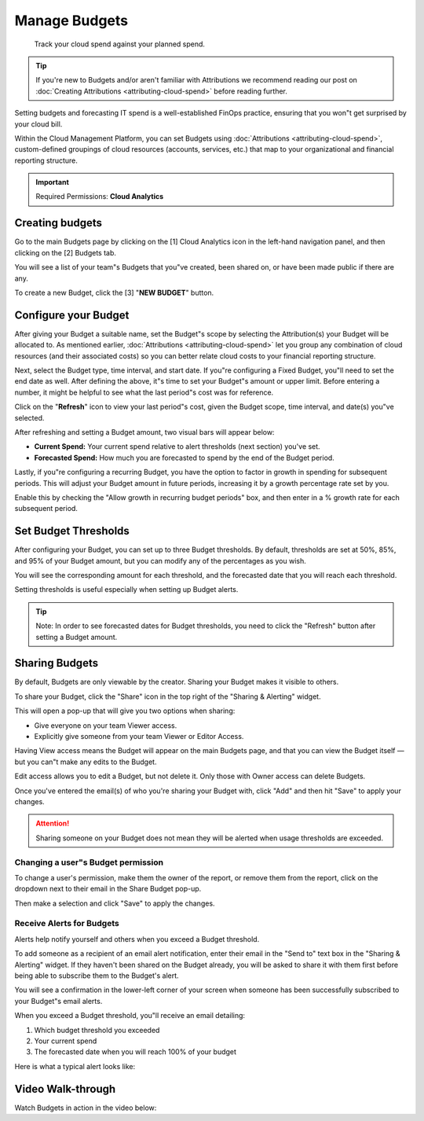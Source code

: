 .. _cloud-analytics_manage-budgets:

Manage Budgets
==============

.. epigraph::

   Track your cloud spend against your planned spend.

.. TIP::

   If you're new to Budgets and/or aren't familiar with Attributions we recommend reading our post on :doc:`Creating Attributions <attributing-cloud-spend>` before reading further.

Setting budgets and forecasting IT spend is a well-established FinOps practice, ensuring that you won"t get surprised by your cloud bill.

Within the Cloud Management Platform, you can set Budgets using :doc:`Attributions <attributing-cloud-spend>`, custom-defined groupings of cloud resources (accounts, services, etc.) that map to your organizational and financial reporting structure.

.. IMPORTANT::

   Required Permissions: **Cloud Analytics**

Creating budgets
----------------

Go to the main Budgets page by clicking on the [1] Cloud Analytics icon in the left-hand navigation panel, and then clicking on the [2] Budgets tab.

You will see a list of your team"s Budgets that you"ve created, been shared on, or have been made public if there are any.

To create a new Budget, click the [3] "**NEW BUDGET**"  button.

.. image:: ../_assets/budgets1.jpg
   :alt: A screenshot showing the location of the _NEW BUDGET_ button

Configure your Budget
---------------------

After giving your Budget a suitable name, set the Budget"s scope by selecting the Attribution(s) your Budget will be allocated to. As mentioned earlier, :doc:`Attributions <attributing-cloud-spend>` let you group any combination of cloud resources (and their associated costs) so you can better relate cloud costs to your financial reporting structure.

Next, select the Budget type, time interval, and start date. If you"re configuring a Fixed Budget, you"ll need to set the end date as well. After defining the above, it"s time to set your Budget"s amount or upper limit. Before entering a number, it might be helpful to see what the last period"s cost was for reference.

Click on the "**Refresh**" icon to view your last period"s cost, given the Budget scope, time interval, and date(s) you"ve selected.

.. image:: ../_assets/refreshbudget.gif
   :alt: An animated screenshot showing the results of selecting the _Refresh_ button

After refreshing and setting a Budget amount, two visual bars will appear below:

* **Current Spend:** Your current spend relative to alert thresholds (next section) you've set.
* **Forecasted Spend:** How much you are forecasted to spend by the end of the Budget period.

Lastly, if you"re configuring a recurring Budget, you have the option to factor in growth in spending for subsequent periods. This will adjust your Budget amount in future periods, increasing it by a growth percentage rate set by you.

Enable this by checking the "Allow growth in recurring budget periods" box, and then enter in a % growth rate for each subsequent period.

.. image:: ../_assets/growthbudget.jpg
   :alt: A screenshot showing the location of the _Allow growth in recurring budgets period_ input box

Set Budget Thresholds
---------------------

After configuring your Budget, you can set up to three Budget thresholds. By default, thresholds are set at 50%, 85%, and 95% of your Budget amount, but you can modify any of the percentages as you wish.

You will see the corresponding amount for each threshold, and the forecasted date that you will reach each threshold.

Setting thresholds is useful especially when setting up Budget alerts.

.. TIP::

   Note: In order to see forecasted dates for Budget thresholds, you need to click the "Refresh" button after setting a Budget amount.

.. image:: ../_assets/budgets3.jpg
   :alt: A screenshot showing the location of the _Alert Thresholds_ section

Sharing Budgets
---------------

By default, Budgets are only viewable by the creator. Sharing your Budget makes it visible to others.

To share your Budget, click the "Share" icon in the top right of the "Sharing & Alerting" widget.

This will open a pop-up that will give you two options when sharing:

* Give everyone on your team Viewer access.
* Explicitly give someone from your team Viewer or Editor Access.

Having View access means the Budget will appear on the main Budgets page, and that you can view the Budget itself — but you can"t make any edits to the Budget.

Edit access allows you to edit a Budget, but not delete it. Only those with Owner access can delete Budgets.

Once you've entered the email(s) of who you're sharing your Budget with, click "Add" and then hit "Save" to apply your changes.

.. ATTENTION::

   Sharing someone on your Budget does not mean they will be alerted when usage thresholds are exceeded.

.. image:: ../_assets/budgets4.gif
   :alt: An animated screenshot showing how to share a budget

Changing a user"s Budget permission
^^^^^^^^^^^^^^^^^^^^^^^^^^^^^^^^^^^

To change a user's permission, make them the owner of the report, or remove them from the report, click on the dropdown next to their email in the Share Budget pop-up.

Then make a selection and click "Save" to apply the changes.

Receive Alerts for Budgets
^^^^^^^^^^^^^^^^^^^^^^^^^^

Alerts help notify yourself and others when you exceed a Budget threshold.

To add someone as a recipient of an email alert notification, enter their email in the "Send to" text box in the "Sharing & Alerting" widget. If they haven't been shared on the Budget already, you will be asked to share it with them first before being able to subscribe them to the Budget's alert.

You will see a confirmation in the lower-left corner of your screen when someone has been successfully subscribed to your Budget"s email alerts.

.. image:: ../_assets/budgets5.jpg
   :alt: "Budget shared successfully"

When you exceed a Budget threshold, you"ll receive an email detailing:

#. Which budget threshold you exceeded
#. Your current spend
#. The forecasted date when you will reach 100% of your budget

Here is what a typical alert looks like:

.. image:: ../_assets/budgetalert.jpg
   :alt: A screenshot showing an email alert

Video Walk-through
------------------

Watch Budgets in action in the video below:

.. raw:: html

   <div style="left: 0; width: 100%; height: 0; position: relative; padding-bottom: 56.25%;"><iframe src="https://www.loom.com/embed/3588cdf27fd84f7fab8e96ea91b7d7f9" style="top: 0; left: 0; width: 100%; height: 100%; position: absolute; border: 0;" allowfullscreen scrolling="no" allow="encrypted-media;"></iframe></div>

